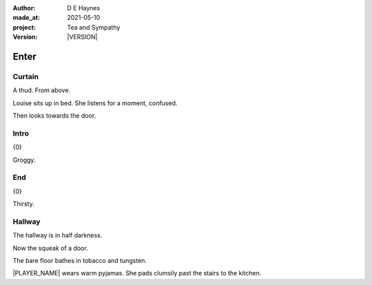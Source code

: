 .. |VERSION| property:: tas.story.version

:author:    D E Haynes
:made_at:   2021-05-10
:project:   Tea and Sympathy
:version:   |VERSION|

.. entity:: PLAYER
   :types:  tas.types.Character
   :states: tas.types.Motivation.player

.. entity:: NPC
   :types:  tas.types.Character
   :states: tas.types.Motivation.acting

.. entity:: MUG
   :types:  tas.types.Container

.. entity:: DRAMA
   :types:  tas.sympathy.Sympathy
   :states: tas.types.Operation.normal

.. entity:: SETTINGS
   :types:  turberfield.catchphrase.render.Settings

Enter
=====

Curtain
-------

.. condition:: DRAMA.state 0

A thud. From above.

Louise sits up in bed. She listens for a moment, confused.

Then looks towards the door.

.. property:: DRAMA.prompt Type 'help'. Or 'again' to read once more.
.. property:: DRAMA.state 1

Intro
-----

.. condition:: DRAMA.state 1

{0}

Groggy.

.. property:: DRAMA.state 2

End
---

.. condition:: DRAMA.state 2

{0}

Thirsty.

.. property:: DRAMA.state tas.teatime.Operation.paused
.. property:: DRAMA.state 3

Hallway
-------

.. condition:: DRAMA.state 9

The hallway is in half darkness.

Now the squeak of a door.

The bare floor bathes in tobacco and tungsten.

|PLAYER_NAME| wears warm pyjamas. She pads clumsily past the stairs to
the kitchen.


.. |NPC_NAME| property:: NPC.name
.. |PLAYER_NAME| property:: PLAYER.name
